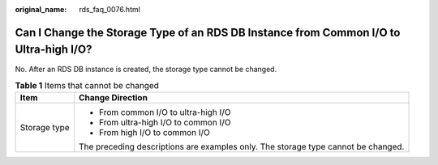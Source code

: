 :original_name: rds_faq_0076.html

.. _rds_faq_0076:

Can I Change the Storage Type of an RDS DB Instance from Common I/O to Ultra-high I/O?
======================================================================================

No. After an RDS DB instance is created, the storage type cannot be changed.

.. table:: **Table 1** Items that cannot be changed

   +-----------------------------------+-----------------------------------------------------------------------------------+
   | Item                              | Change Direction                                                                  |
   +===================================+===================================================================================+
   | Storage type                      | -  From common I/O to ultra-high I/O                                              |
   |                                   | -  From ultra-high I/O to common I/O                                              |
   |                                   | -  From high I/O to common I/O                                                    |
   |                                   |                                                                                   |
   |                                   | The preceding descriptions are examples only. The storage type cannot be changed. |
   +-----------------------------------+-----------------------------------------------------------------------------------+
